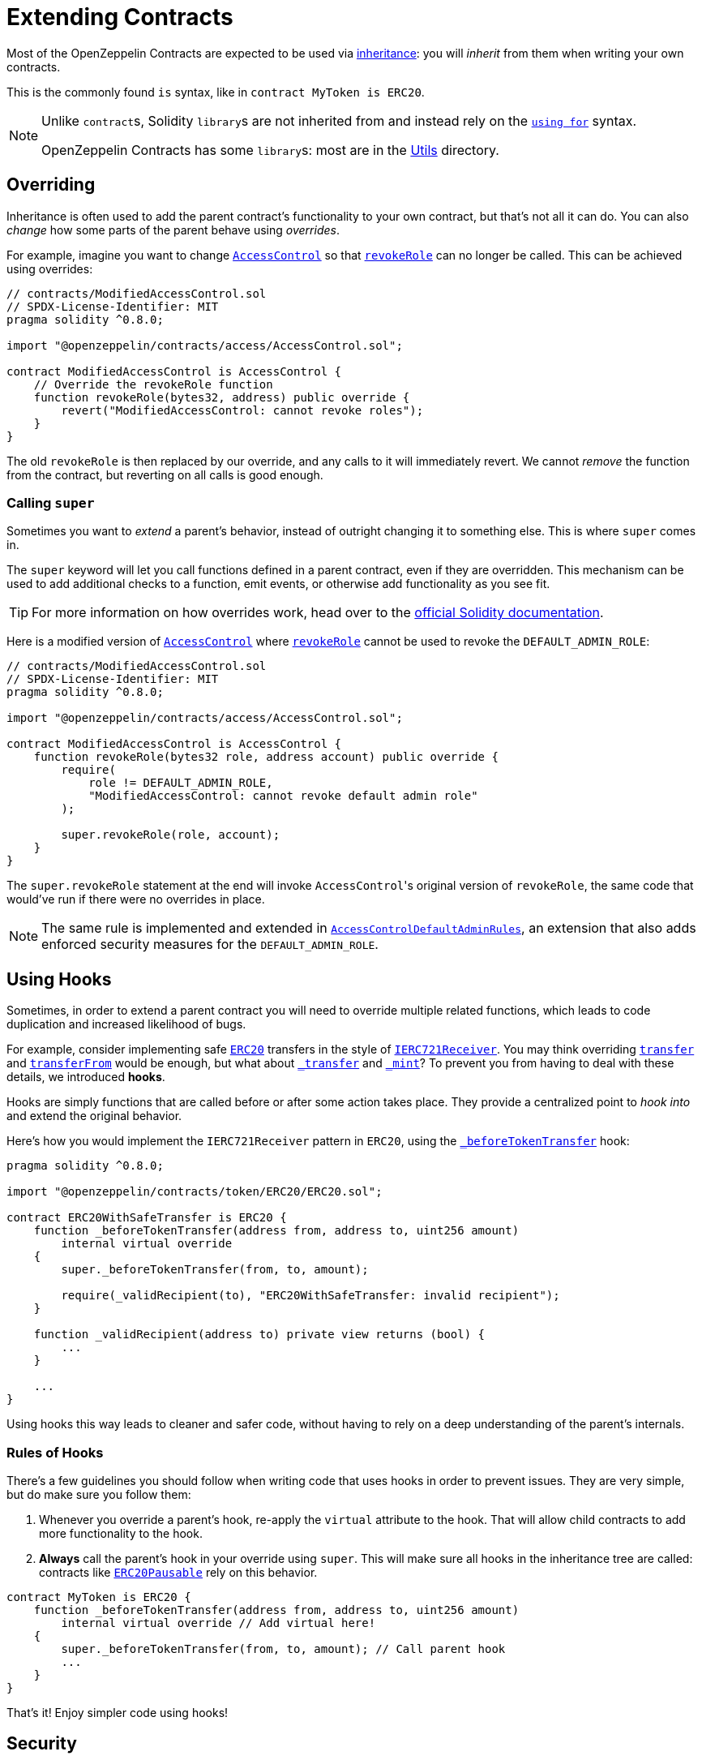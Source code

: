= Extending Contracts

Most of the OpenZeppelin Contracts are expected to be used via https://solidity.readthedocs.io/en/latest/contracts.html#inheritance[inheritance]: you will _inherit_ from them when writing your own contracts.

This is the commonly found `is` syntax, like in `contract MyToken is ERC20`.

[NOTE]
====
Unlike ``contract``s, Solidity ``library``s are not inherited from and instead rely on the https://solidity.readthedocs.io/en/latest/contracts.html#using-for[`using for`] syntax.

OpenZeppelin Contracts has some ``library``s: most are in the xref:api:utils.adoc[Utils] directory.
====

== Overriding

Inheritance is often used to add the parent contract's functionality to your own contract, but that's not all it can do. You can also _change_ how some parts of the parent behave using _overrides_.

For example, imagine you want to change xref:api:access.adoc#AccessControl[`AccessControl`] so that xref:api:access.adoc#AccessControl-revokeRole-bytes32-address-[`revokeRole`] can no longer be called. This can be achieved using overrides:

```solidity
// contracts/ModifiedAccessControl.sol
// SPDX-License-Identifier: MIT
pragma solidity ^0.8.0;

import "@openzeppelin/contracts/access/AccessControl.sol";

contract ModifiedAccessControl is AccessControl {
    // Override the revokeRole function
    function revokeRole(bytes32, address) public override {
        revert("ModifiedAccessControl: cannot revoke roles");
    }
}
```

The old `revokeRole` is then replaced by our override, and any calls to it will immediately revert. We cannot _remove_ the function from the contract, but reverting on all calls is good enough.

=== Calling `super`

Sometimes you want to _extend_ a parent's behavior, instead of outright changing it to something else. This is where `super` comes in.

The `super` keyword will let you call functions defined in a parent contract, even if they are overridden. This mechanism can be used to add additional checks to a function, emit events, or otherwise add functionality as you see fit.

TIP: For more information on how overrides work, head over to the https://solidity.readthedocs.io/en/latest/contracts.html#index-17[official Solidity documentation].

Here is a modified version of xref:api:access.adoc#AccessControl[`AccessControl`] where xref:api:access.adoc#AccessControl-revokeRole-bytes32-address-[`revokeRole`] cannot be used to revoke the `DEFAULT_ADMIN_ROLE`:


```solidity
// contracts/ModifiedAccessControl.sol
// SPDX-License-Identifier: MIT
pragma solidity ^0.8.0;

import "@openzeppelin/contracts/access/AccessControl.sol";

contract ModifiedAccessControl is AccessControl {
    function revokeRole(bytes32 role, address account) public override {
        require(
            role != DEFAULT_ADMIN_ROLE,
            "ModifiedAccessControl: cannot revoke default admin role"
        );

        super.revokeRole(role, account);
    }
}
```

The `super.revokeRole` statement at the end will invoke ``AccessControl``'s original version of `revokeRole`, the same code that would've run if there were no overrides in place.

NOTE: The same rule is implemented and extended in xref:api:access.adoc#AccessControlDefaultAdminRules[`AccessControlDefaultAdminRules`], an extension that also adds enforced security measures for the `DEFAULT_ADMIN_ROLE`.

[[using-hooks]]
== Using Hooks

Sometimes, in order to extend a parent contract you will need to override multiple related functions, which leads to code duplication and increased likelihood of bugs.

For example, consider implementing safe xref:api:token/ERC20.adoc#ERC20[`ERC20`] transfers in the style of xref:api:token/ERC721.adoc#IERC721Receiver[`IERC721Receiver`]. You may think overriding xref:api:token/ERC20.adoc#ERC20-transfer-address-uint256-[`transfer`] and xref:api:token/ERC20.adoc#ERC20-transferFrom-address-address-uint256-[`transferFrom`] would be enough, but what about  xref:api:token/ERC20.adoc#ERC20-_transfer-address-address-uint256-[`_transfer`] and xref:api:token/ERC20.adoc#ERC20-_mint-address-uint256-[`_mint`]? To prevent you from having to deal with these details, we introduced **hooks**.

Hooks are simply functions that are called before or after some action takes place. They provide a centralized point to _hook into_ and extend the original behavior.

Here's how you would implement the `IERC721Receiver` pattern in `ERC20`, using the xref:api:token/ERC20.adoc#ERC20-_beforeTokenTransfer-address-address-uint256-[`_beforeTokenTransfer`] hook:

```solidity
pragma solidity ^0.8.0;

import "@openzeppelin/contracts/token/ERC20/ERC20.sol";

contract ERC20WithSafeTransfer is ERC20 {
    function _beforeTokenTransfer(address from, address to, uint256 amount)
        internal virtual override
    {
        super._beforeTokenTransfer(from, to, amount);

        require(_validRecipient(to), "ERC20WithSafeTransfer: invalid recipient");
    }

    function _validRecipient(address to) private view returns (bool) {
        ...
    }
    
    ...
}
```

Using hooks this way leads to cleaner and safer code, without having to rely on a deep understanding of the parent's internals.

=== Rules of Hooks

There's a few guidelines you should follow when writing code that uses hooks in order to prevent issues. They are very simple, but do make sure you follow them:

1. Whenever you override a parent's hook, re-apply the `virtual` attribute to the hook. That will allow child contracts to add more functionality to the hook.
2. **Always** call the parent's hook in your override using `super`. This will make sure all hooks in the inheritance tree are called: contracts like xref:api:token/ERC20.adoc#ERC20Pausable[`ERC20Pausable`] rely on this behavior.

```solidity
contract MyToken is ERC20 {
    function _beforeTokenTransfer(address from, address to, uint256 amount)
        internal virtual override // Add virtual here!
    {
        super._beforeTokenTransfer(from, to, amount); // Call parent hook
        ...
    }
}
```
That's it! Enjoy simpler code using hooks!

== Security

The maintainers of OpenZeppelin Contracts are mainly concerned with the correctness and security of the code as published in the library, and the combinations of base contracts with the official extensions from the library.

Custom overrides, and those of hooks in particular, may break some important assumptions and introduce vulnerabilities in otherwise secure code. While we try to ensure the contracts remain secure in the face of a wide range of potential customizations, this is done in a best-effort manner. While we try to document all important assumptions, this should not be relied upon. Custom overrides should be carefully reviewed and checked against the source code of the contract they are customizing so as to fully understand their impact and guarantee their security.

The way functions interact internally should not be assumed to stay stable across releases of the library. For example, a function that is used in one context in a particular release may not be used in the same context in the next release. Contracts that override functions should revalidate their assumptions when updating the version of OpenZeppelin Contracts they are built on.
